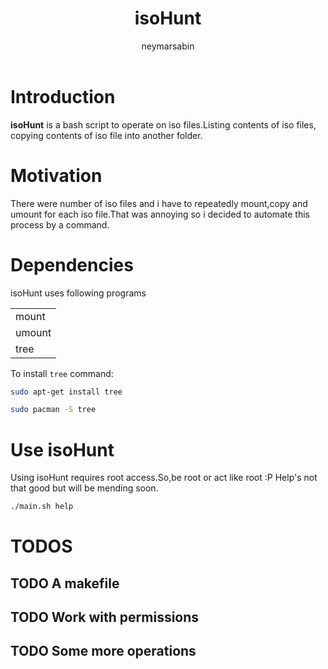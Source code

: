 #+TITLE: isoHunt 
#+DESCRIPTION: A terminal based script to operate on iso files
#+AUTHOR: neymarsabin
#+EMAIL: reddevil.sabin@gmail.com


* Introduction 
	*isoHunt* is a bash script to operate on iso files.Listing contents of iso files, copying contents of iso file into another folder.

* Motivation 
	There were number of iso files and i have to repeatedly mount,copy and umount for each iso file.That was annoying so i decided to automate this process by a command.

* Dependencies 
	isoHunt uses following programs 
	
	| mount 	 |
	| umount	 |
	| tree		 |

	To install ~tree~ command: 

	#+BEGIN_SRC bash
	sudo apt-get install tree
	#+END_SRC
	#+BEGIN_SRC bash
	sudo pacman -S tree
	#+END_SRC

* Use isoHunt
	Using isoHunt requires root access.So,be root or act like root :P 
	Help's not that good but will be mending soon.
	
	#+BEGIN_SRC bash
	./main.sh help
	#+END_SRC

* TODOS 
** TODO A makefile
** TODO Work with permissions 
** TODO Some more operations 
